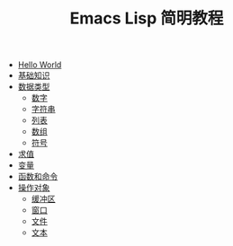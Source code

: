 #+TITLE: Emacs Lisp 简明教程 
#+HTML_HEAD: <link rel="stylesheet" type="text/css" href="css/main.css" />
#+OPTIONS: num:nil timestamp:nil

+ [[file:helloworld.org][Hello World]]
+ [[file:basic.org][基础知识]]
+ [[file:data_type/data_type.org][数据类型]]
  + [[file:data_type/number.org][数字]]
  + [[file:data_type/string.org][字符串]]
  + [[file:data_type/list.org][列表]]
  + [[file:data_type/vector.org][数组]]
  + [[file:data_type/symbol.org][符号]]
+ [[file:evalution.org][求值]]
+ [[file:variable.org][变量]]
+ [[file:function.org][函数和命令]]
+ [[file:operation-objects/operation-objects.org][操作对象]]
  + [[file:operation-objects/buffer.org][缓冲区]]
  + [[file:operation-objects/window.org][窗口]]
  + [[file:operation-objects/file.org][文件]]
  + [[file:operation-objects/text.org][文本]]
